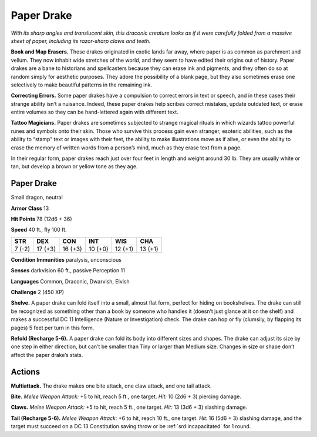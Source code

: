 
.. _tob:paper-drake:

Paper Drake
-----------

*With its sharp angles and translucent skin, this draconic creature
looks as if it were carefully folded from a massive sheet of paper,
including its razor-sharp claws and teeth.*

**Book and Map Erasers.** These drakes originated in exotic
lands far away, where paper is as common as parchment and
vellum. They now inhabit wide stretches of the world, and they
seem to have edited their origins out of history.
Paper drakes are a bane to historians and spellcasters because
they can erase ink and pigments, and they often do so at random
simply for aesthetic purposes. They adore the possibility of a
blank page, but they also sometimes erase one selectively to
make beautiful patterns in the remaining ink.

**Correcting Errors.** Some paper drakes have a compulsion
to correct errors in text or speech, and in these cases their
strange ability isn’t a nuisance. Indeed, these paper drakes help
scribes correct mistakes, update outdated text, or erase entire
volumes so they can be hand-lettered again with different text.

**Tattoo Magicians.** Paper drakes are sometimes subjected to
strange magical rituals in which wizards tattoo powerful runes
and symbols onto their skin. Those who survive this process gain
even stranger, esoteric abilities, such as the ability to “stamp”
text or images with their feet, the ability to make illustrations
move as if alive, or even the ability to erase the memory of
written words from a person’s mind, much as they erase text
from a page.

In their regular form, paper drakes reach just over four feet in
length and weight around 30 lb. They are usually white or tan,
but develop a brown or yellow tone as they age.

Paper Drake
~~~~~~~~~~~

Small dragon, neutral

**Armor Class** 13

**Hit Points** 78 (12d6 + 36)

**Speed** 40 ft., fly 100 ft.

+-----------+-----------+-----------+-----------+-----------+-----------+
| STR       | DEX       | CON       | INT       | WIS       | CHA       |
+===========+===========+===========+===========+===========+===========+
| 7 (-2)    | 17 (+3)   | 16 (+3)   | 10 (+0)   | 12 (+1)   | 13 (+1)   |
+-----------+-----------+-----------+-----------+-----------+-----------+

**Condition Immunities** paralysis, unconscious

**Senses** darkvision 60 ft., passive Perception 11

**Languages** Common, Draconic, Dwarvish, Elvish

**Challenge** 2 (450 XP)

**Shelve.** A paper drake can fold itself into a small, almost flat
form, perfect for hiding on bookshelves. The drake can still be
recognized as something other than a book by someone who
handles it (doesn’t just glance at it on the shelf) and makes a
successful DC 11 Intelligence (Nature or Investigation) check.
The drake can hop or fly (clumsily, by flapping its pages) 5 feet
per turn in this form.

**Refold (Recharge 5-6).** A paper drake can fold its body into
different sizes and shapes. The drake can adjust its size by one
step in either direction, but can’t be smaller than Tiny or larger
than Medium size. Changes in size or shape don’t affect the
paper drake’s stats.

Actions
~~~~~~~

**Multiattack.** The drake makes one bite attack, one claw attack,
and one tail attack.

**Bite.** *Melee Weapon Attack:* +5 to hit, reach 5 ft., one target. *Hit:*
10 (2d6 + 3) piercing damage.

**Claws.** *Melee Weapon Attack:* +5 to hit, reach 5 ft., one target.
*Hit:* 13 (3d6 + 3) slashing damage.

**Tail (Recharge 5-6).** *Melee Weapon Attack:* +6 to hit, reach
10 ft., one target. *Hit:* 16 (5d6 + 3) slashing damage, and the
target must succeed on a DC 13 Constitution saving throw or
be :ref:`srd:incapacitated` for 1 round.
